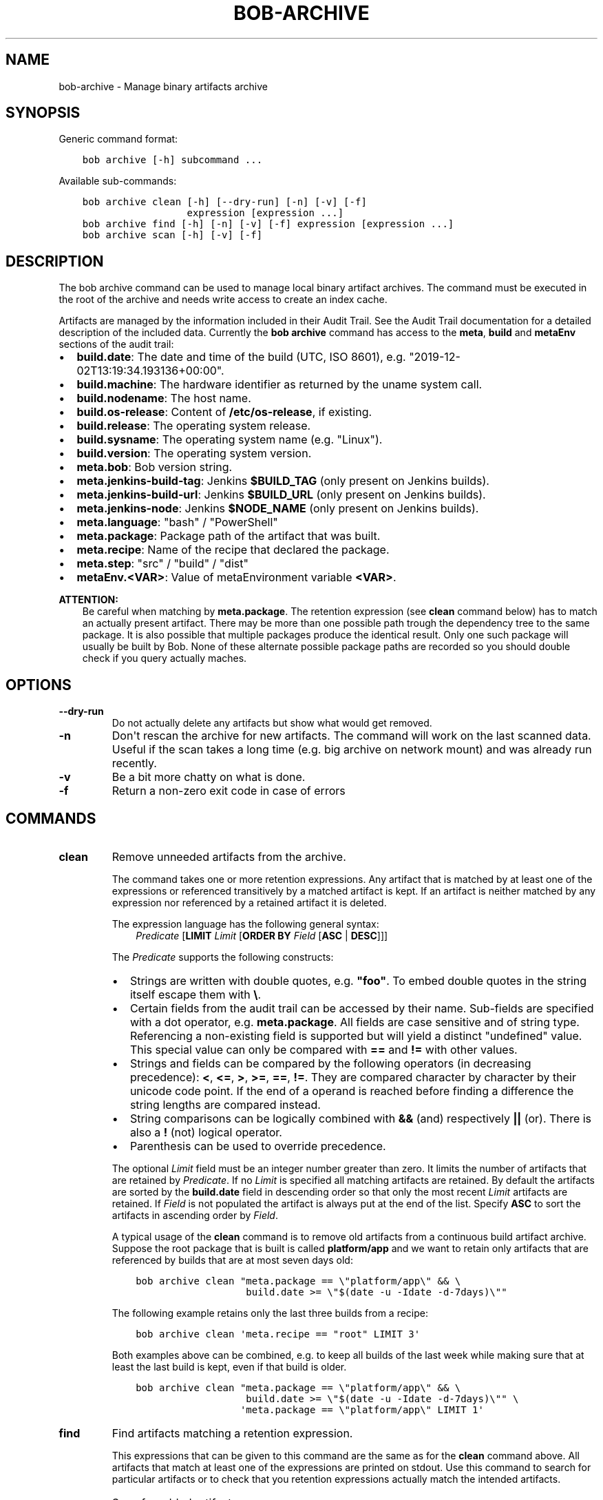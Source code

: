 .\" Man page generated from reStructuredText.
.
.
.nr rst2man-indent-level 0
.
.de1 rstReportMargin
\\$1 \\n[an-margin]
level \\n[rst2man-indent-level]
level margin: \\n[rst2man-indent\\n[rst2man-indent-level]]
-
\\n[rst2man-indent0]
\\n[rst2man-indent1]
\\n[rst2man-indent2]
..
.de1 INDENT
.\" .rstReportMargin pre:
. RS \\$1
. nr rst2man-indent\\n[rst2man-indent-level] \\n[an-margin]
. nr rst2man-indent-level +1
.\" .rstReportMargin post:
..
.de UNINDENT
. RE
.\" indent \\n[an-margin]
.\" old: \\n[rst2man-indent\\n[rst2man-indent-level]]
.nr rst2man-indent-level -1
.\" new: \\n[rst2man-indent\\n[rst2man-indent-level]]
.in \\n[rst2man-indent\\n[rst2man-indent-level]]u
..
.TH "BOB-ARCHIVE" "1" "May 09, 2021" "0.19.1" "Bob"
.SH NAME
bob-archive \- Manage binary artifacts archive
.SH SYNOPSIS
.sp
Generic command format:
.INDENT 0.0
.INDENT 3.5
.sp
.nf
.ft C
bob archive [\-h] subcommand ...
.ft P
.fi
.UNINDENT
.UNINDENT
.sp
Available sub\-commands:
.INDENT 0.0
.INDENT 3.5
.sp
.nf
.ft C
bob archive clean [\-h] [\-\-dry\-run] [\-n] [\-v] [\-f]
                  expression [expression ...]
bob archive find [\-h] [\-n] [\-v] [\-f] expression [expression ...]
bob archive scan [\-h] [\-v] [\-f]
.ft P
.fi
.UNINDENT
.UNINDENT
.SH DESCRIPTION
.sp
The bob archive command can be used to manage local binary artifact archives.
The command must be executed in the root of the archive and needs write access
to create an index cache.
.sp
Artifacts are managed by the information included in their Audit Trail\&. See the Audit Trail documentation for a detailed description of
the included data. Currently the \fBbob archive\fP command has access to the
\fBmeta\fP, \fBbuild\fP and \fBmetaEnv\fP sections of the audit trail:
.INDENT 0.0
.IP \(bu 2
\fBbuild.date\fP: The date and time of the build (UTC, ISO 8601), e.g.
"2019\-12\-02T13:19:34.193136+00:00".
.IP \(bu 2
\fBbuild.machine\fP: The hardware identifier as returned by the uname system call.
.IP \(bu 2
\fBbuild.nodename\fP: The host name.
.IP \(bu 2
\fBbuild.os\-release\fP: Content of \fB/etc/os\-release\fP, if existing.
.IP \(bu 2
\fBbuild.release\fP: The operating system release.
.IP \(bu 2
\fBbuild.sysname\fP: The operating system name (e.g. "Linux").
.IP \(bu 2
\fBbuild.version\fP: The operating system version.
.IP \(bu 2
\fBmeta.bob\fP: Bob version string.
.IP \(bu 2
\fBmeta.jenkins\-build\-tag\fP: Jenkins \fB$BUILD_TAG\fP (only present on Jenkins builds).
.IP \(bu 2
\fBmeta.jenkins\-build\-url\fP: Jenkins \fB$BUILD_URL\fP (only present on Jenkins builds).
.IP \(bu 2
\fBmeta.jenkins\-node\fP: Jenkins \fB$NODE_NAME\fP (only present on Jenkins builds).
.IP \(bu 2
\fBmeta.language\fP: "bash" / "PowerShell"
.IP \(bu 2
\fBmeta.package\fP: Package path of the artifact that was built.
.IP \(bu 2
\fBmeta.recipe\fP: Name of the recipe that declared the package.
.IP \(bu 2
\fBmeta.step\fP: "src" / "build" / "dist"
.IP \(bu 2
\fBmetaEnv.<VAR>\fP: Value of metaEnvironment
variable \fB<VAR>\fP\&.
.UNINDENT
.sp
\fBATTENTION:\fP
.INDENT 0.0
.INDENT 3.5
Be careful when matching by \fBmeta.package\fP\&. The retention expression (see
\fBclean\fP command below) has to match an actually present artifact. There
may be more than one possible path trough the dependency tree to the same
package.  It is also possible that multiple packages produce the identical
result. Only one such package will usually be built by Bob. None of these
alternate possible package paths are recorded so you should double check if
you query actually maches.
.UNINDENT
.UNINDENT
.SH OPTIONS
.INDENT 0.0
.TP
.B \fB\-\-dry\-run\fP
Do not actually delete any artifacts but show what would get removed.
.TP
.B \fB\-n\fP
Don\(aqt rescan the archive for new artifacts. The command will work on the
last scanned data. Useful if the scan takes a long time (e.g. big archive
on network mount) and was already run recently.
.TP
.B \fB\-v\fP
Be a bit more chatty on what is done.
.TP
.B \fB\-f\fP
Return a non\-zero exit code in case of errors
.UNINDENT
.SH COMMANDS
.INDENT 0.0
.TP
.B clean
Remove unneeded artifacts from the archive.
.sp
The command takes one or more retention expressions. Any artifact that is
matched by at least one of the expressions or referenced transitively by a
matched artifact is kept. If an artifact is neither matched by any
expression nor referenced by a retained artifact it is deleted.
.sp
The expression language has the following general syntax:
.INDENT 7.0
.INDENT 3.5
\fIPredicate\fP [\fBLIMIT\fP \fILimit\fP [\fBORDER BY\fP \fIField\fP [\fBASC\fP | \fBDESC\fP]]]
.UNINDENT
.UNINDENT
.sp
The \fIPredicate\fP supports the following constructs:
.INDENT 7.0
.IP \(bu 2
Strings are written with double quotes, e.g. \fB"foo"\fP\&. To embed
double quotes in the string itself escape them with \fB\e\fP\&.
.IP \(bu 2
Certain fields from the audit trail can be accessed by their name.
Sub\-fields are specified with a dot operator, e.g. \fBmeta.package\fP\&. All
fields are case sensitive and of string type. Referencing a non\-existing
field is supported but will yield a distinct "undefined" value. This
special value can only be compared with \fB==\fP and \fB!=\fP with other
values.
.IP \(bu 2
Strings and fields can be compared by the following operators (in
decreasing precedence): \fB<\fP, \fB<=\fP, \fB>\fP, \fB>=\fP, \fB==\fP, \fB!=\fP\&.
They are compared character by character by their unicode code point. If
the end of a operand is reached before finding a difference the string
lengths are compared instead.
.IP \(bu 2
String comparisons can be logically combined with \fB&&\fP (and)
respectively \fB||\fP (or). There is also a \fB!\fP (not) logical operator.
.IP \(bu 2
Parenthesis can be used to override precedence.
.UNINDENT
.sp
The optional \fILimit\fP field must be an integer number greater than zero. It
limits the number of artifacts that are retained by \fIPredicate\fP\&. If no
\fILimit\fP is specified all matching artifacts are retained. By default the
artifacts are sorted by the \fBbuild.date\fP field in descending order so
that only the most recent \fILimit\fP artifacts are retained.  If \fIField\fP is
not populated the artifact is always put at the end of the list. Specify
\fBASC\fP to sort the artifacts in ascending order by \fIField\fP\&.
.sp
A typical usage of the \fBclean\fP command is to remove old artifacts from a
continuous build artifact archive. Suppose the root package that is built
is called \fBplatform/app\fP and we want to retain only artifacts that are
referenced by builds that are at most seven days old:
.INDENT 7.0
.INDENT 3.5
.sp
.nf
.ft C
bob archive clean "meta.package == \e"platform/app\e" && \e
                   build.date >= \e"$(date \-u \-Idate \-d\-7days)\e""
.ft P
.fi
.UNINDENT
.UNINDENT
.sp
The following example retains only the last three builds from a recipe:
.INDENT 7.0
.INDENT 3.5
.sp
.nf
.ft C
bob archive clean \(aqmeta.recipe == "root" LIMIT 3\(aq
.ft P
.fi
.UNINDENT
.UNINDENT
.sp
Both examples above can be combined, e.g. to keep all builds of the last
week while making sure that at least the last build is kept, even if that
build is older.
.INDENT 7.0
.INDENT 3.5
.sp
.nf
.ft C
bob archive clean "meta.package == \e"platform/app\e" && \e
                   build.date >= \e"$(date \-u \-Idate \-d\-7days)\e"" \e
                  \(aqmeta.package == \e"platform/app\e" LIMIT 1\(aq
.ft P
.fi
.UNINDENT
.UNINDENT
.TP
.B find
Find artifacts matching a retention expression.
.sp
This expressions that can be given to this command are the same as for the
\fBclean\fP command above. All artifacts that match at least one of the
expressions are printed on stdout. Use this command to search for
particular artifacts or to check that you retention expressions actually
match the intended artifacts.
.TP
.B scan
Scan for added artifacts.
.sp
The \fBarchive\fP command keeps a cache of all indexed artifacts. To freshen
this cache use this command. Even though other sub\-commands will do a scan
too (unless suppressed by \fB\-n\fP) it might be helpful to do the scan on a
more convenient time. If the archive is located e.g. on a slow network
drive it could be advantageous to scan the archive with a cron job over
night.
.UNINDENT
.SH NOTES
.sp
\fBbob archive\fP only works for local binary artifact archives. If you\(aqre using a
remote archive, you need shell access and a working Bob installation on the
machine providing your archive in order to be able to use \fBbob archive\fP\&.
.SH AUTHOR
Jan Klötzke
.SH COPYRIGHT
2016-2020, The BobBuildTool Contributors
.\" Generated by docutils manpage writer.
.
